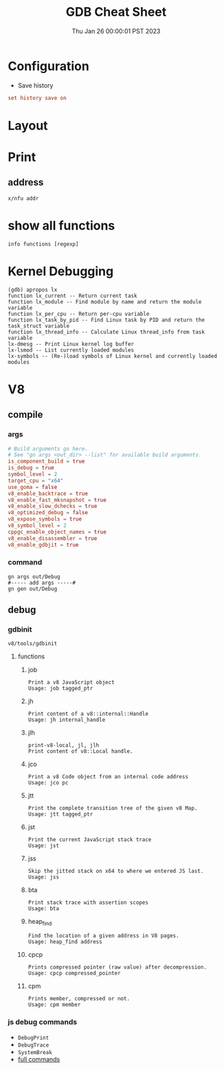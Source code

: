 #+TITLE: GDB Cheat Sheet
#+categories[]: linux
#+tags[]: GDB cheatsheet
#+summary: GDB
#+date: Thu Jan 26 00:00:01 PST 2023

* Configuration
- Save history
#+begin_src conf
set history save on
#+end_src

* Layout


* Print

** address
#+begin_src gdb
x/nfu addr
#+end_src

* show all functions

#+begin_src gdb
info functions [regexp]
#+end_src


* Kernel Debugging
#+begin_src
(gdb) apropos lx
function lx_current -- Return current task
function lx_module -- Find module by name and return the module variable
function lx_per_cpu -- Return per-cpu variable
function lx_task_by_pid -- Find Linux task by PID and return the task_struct variable
function lx_thread_info -- Calculate Linux thread_info from task variable
lx-dmesg -- Print Linux kernel log buffer
lx-lsmod -- List currently loaded modules
lx-symbols -- (Re-)load symbols of Linux kernel and currently loaded modules
#+end_src

* V8

** compile
*** args
#+begin_src conf
# Build arguments go here.
# See "gn args <out_dir> --list" for available build arguments.
is_component_build = true
is_debug = true
symbol_level = 2
target_cpu = "x64"
use_goma = false
v8_enable_backtrace = true
v8_enable_fast_mksnapshot = true
v8_enable_slow_dchecks = true
v8_optimized_debug = false
v8_expose_symbols = true
v8_symbol_level = 2
cppgc_enable_object_names = true
v8_enable_disassembler = true
v8_enable_gdbjit = true
#+end_src

*** command
#+begin_src shell
gn args out/Debug
#----- add args -----#
gn gen out/Debug
#+end_src

** debug

*** gdbinit
=v8/tools/gdbinit=

**** functions

***** job
#+begin_src gdb
Print a v8 JavaScript object
Usage: job tagged_ptr
#+end_src

***** jh
#+begin_src gdb
Print content of a v8::internal::Handle
Usage: jh internal_handle
#+end_src

***** jlh
#+begin_src gdb
print-v8-local, jl, jlh
Print content of v8::Local handle.
#+end_src

***** jco
#+begin_src gdb
Print a v8 Code object from an internal code address
Usage: jco pc
#+end_src

***** jtt
#+begin_src gdb
Print the complete transition tree of the given v8 Map.
Usage: jtt tagged_ptr
#+end_src

***** jst
#+begin_src gdb
Print the current JavaScript stack trace
Usage: jst
#+end_src

***** jss
#+begin_src gdb
Skip the jitted stack on x64 to where we entered JS last.
Usage: jss
#+end_src

***** bta
#+begin_src gdb
Print stack trace with assertion scopes
Usage: bta
#+end_src

***** heap_find
#+begin_src gdb
Find the location of a given address in V8 pages.
Usage: heap_find address
#+end_src

***** cpcp
#+begin_src gdb
Prints compressed pointer (raw value) after decompression.
Usage: cpcp compressed_pointer
#+end_src

***** cpm
#+begin_src gdb
Prints member, compressed or not.
Usage: cpm member
#+end_src


*** js debug commands
- ~DebugPrint~
- ~DebugTrace~
- ~SystemBreak~
- [[https://source.chromium.org/chromium/v8/v8.git/+/05720af2b09a18be5c41bbf224a58f3f0618f6be:src/runtime/runtime.h;l=574][full commands]]
